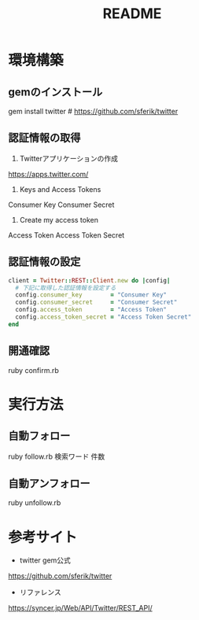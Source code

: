 #+TITLE: README
#+OPTIONS: ^:{}

* 環境構築
** gemのインストール
gem install twitter    # https://github.com/sferik/twitter

** 認証情報の取得
1. Twitterアプリケーションの作成
https://apps.twitter.com/

2. Keys and Access Tokens
Consumer Key
Consumer Secret

3. Create my access token
Access Token
Access Token Secret

** 認証情報の設定
#+BEGIN_SRC ruby
client = Twitter::REST::Client.new do |config|
  # 下記に取得した認証情報を設定する
  config.consumer_key        = "Consumer Key"
  config.consumer_secret     = "Consumer Secret"
  config.access_token        = "Access Token"
  config.access_token_secret = "Access Token Secret"
end
#+END_SRC

** 開通確認
ruby confirm.rb

* 実行方法
** 自動フォロー
ruby follow.rb 検索ワード 件数

** 自動アンフォロー
ruby unfollow.rb

* 参考サイト
- twitter gem公式
https://github.com/sferik/twitter
- リファレンス
https://syncer.jp/Web/API/Twitter/REST_API/
